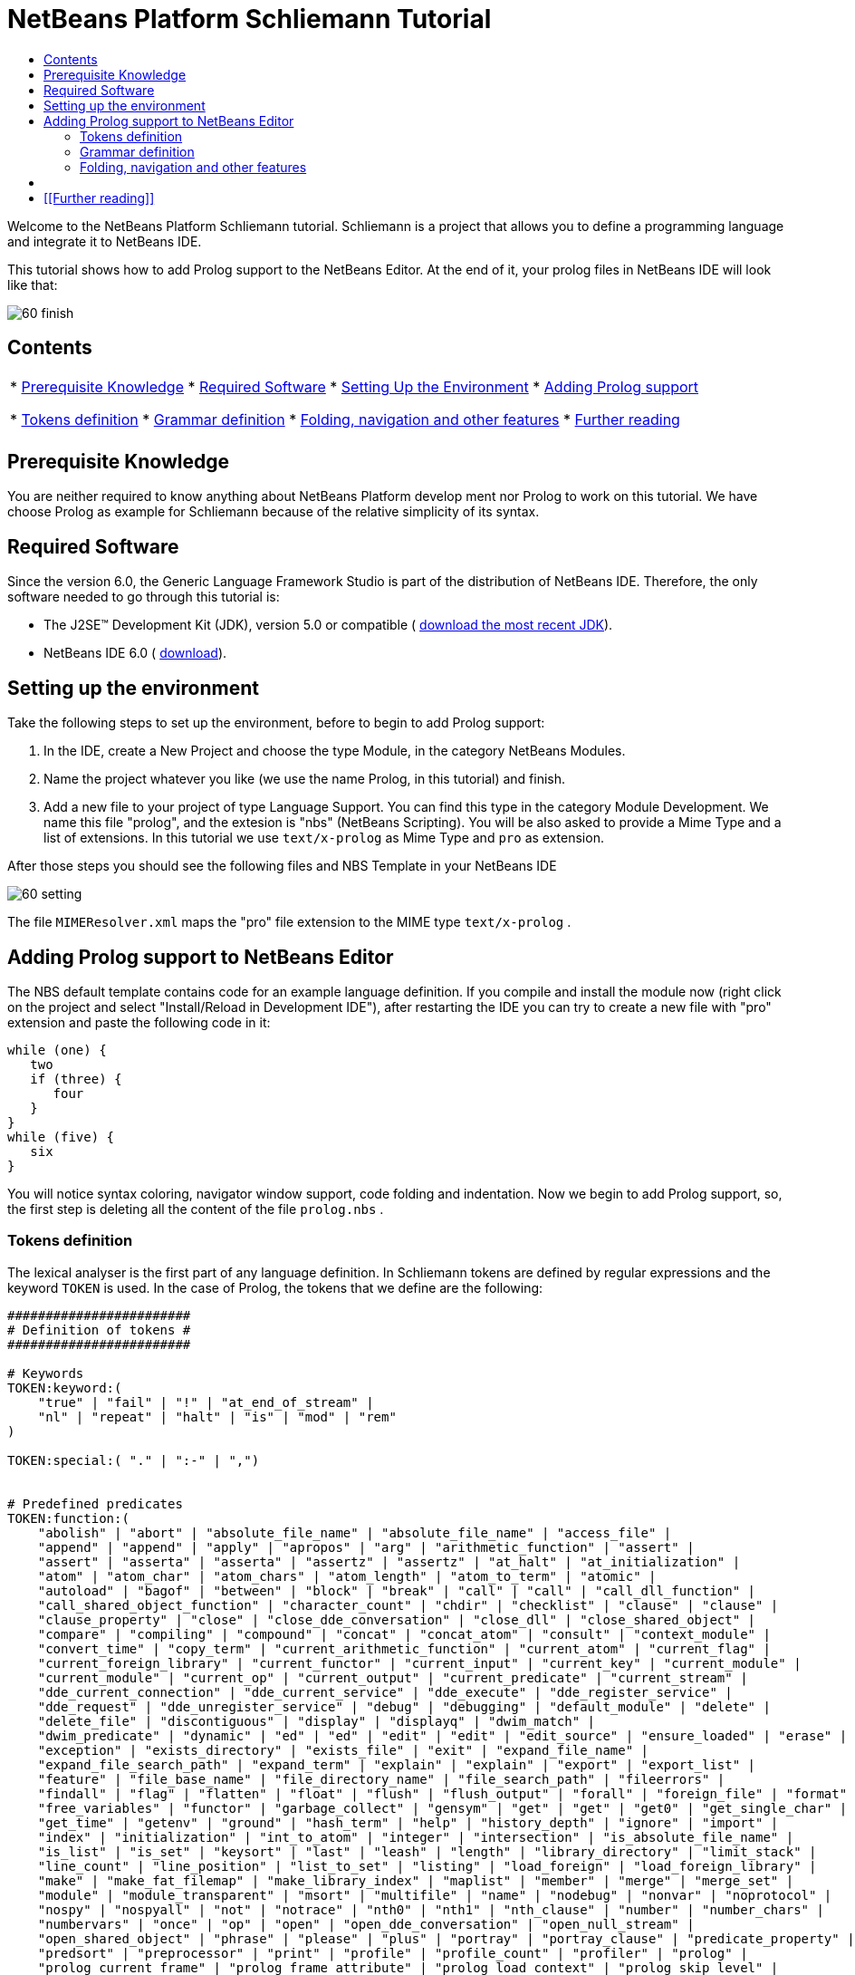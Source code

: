 // 
//     Licensed to the Apache Software Foundation (ASF) under one
//     or more contributor license agreements.  See the NOTICE file
//     distributed with this work for additional information
//     regarding copyright ownership.  The ASF licenses this file
//     to you under the Apache License, Version 2.0 (the
//     "License"); you may not use this file except in compliance
//     with the License.  You may obtain a copy of the License at
// 
//       http://www.apache.org/licenses/LICENSE-2.0
// 
//     Unless required by applicable law or agreed to in writing,
//     software distributed under the License is distributed on an
//     "AS IS" BASIS, WITHOUT WARRANTIES OR CONDITIONS OF ANY
//     KIND, either express or implied.  See the License for the
//     specific language governing permissions and limitations
//     under the License.
//

= NetBeans Platform Schliemann Tutorial
:jbake-type: platform-tutorial
:jbake-tags: tutorials 
:jbake-status: published
:syntax: true
:source-highlighter: pygments
:toc: left
:toc-title:
:icons: font
:experimental:
:description: NetBeans Platform Schliemann Tutorial - Apache NetBeans
:keywords: Apache NetBeans Platform, Platform Tutorials, NetBeans Platform Schliemann Tutorial

Welcome to the NetBeans Platform Schliemann tutorial. Schliemann is a project that allows you to define a programming language and integrate it to NetBeans IDE.

This tutorial shows how to add Prolog support to the NetBeans Editor. At the end of it, your prolog files in NetBeans IDE will look like that:


image::images/60-finish.png[]


== Contents

|===
|* <<knowledge,Prerequisite Knowledge>>
* <<software,Required Software>>
* <<setting,Setting Up the Environment>>
* <<adding,Adding Prolog support>>

* <<tokens,Tokens definition>>
* <<grammar,Grammar definition>>
* <<support,Folding, navigation and other features>>
* <<resources,Further reading>>
 |
|===


== Prerequisite Knowledge

You are neither required to know anything about NetBeans Platform develop ment nor Prolog to work on this tutorial. We have choose Prolog as example for Schliemann because of the relative simplicity of its syntax.


== Required Software

Since the version 6.0, the Generic Language Framework Studio is part of the distribution of NetBeans IDE. Therefore, the only software needed to go through this tutorial is:

* The J2SE(TM) Development Kit (JDK), version 5.0 or compatible ( link:https://www.oracle.com/technetwork/java/javase/downloads/index.html[download the most recent JDK]).
* NetBeans IDE 6.0 ( link:https://netbeans.apache.org/download/index.html[download]).



== Setting up the environment

Take the following steps to set up the environment, before to begin to add Prolog support:


[start=1]
1. In the IDE, create a New Project and choose the type Module, in the category NetBeans Modules.

[start=2]
1. Name the project whatever you like (we use the name Prolog, in this tutorial) and finish.

[start=3]
1. Add a new file to your project of type Language Support. You can find this type in the category Module Development. We name this file "prolog", and the extesion is "nbs" (NetBeans Scripting). You will be also asked to provide a Mime Type and a list of extensions. In this tutorial we use  ``text/x-prolog``  as Mime Type and  ``pro``  as extension.

After those steps you should see the following files and NBS Template in your NetBeans IDE


image::images/60-setting.png[] 

The file  ``MIMEResolver.xml``  maps the "pro" file extension to the MIME type  ``text/x-prolog`` .


== Adding Prolog support to NetBeans Editor

The NBS default template contains code for an example language definition. If you compile and install the module now (right click on the project and select "Install/Reload in Development IDE"), after restarting the IDE you can try to create a new file with "pro" extension and paste the following code in it:


[source,java]
----


while (one) {
   two
   if (three) {
      four
   }
}
while (five) {
   six
}

----

You will notice syntax coloring, navigator window support, code folding and indentation. Now we begin to add Prolog support, so, the first step is deleting all the content of the file  ``prolog.nbs`` .


=== Tokens definition

The lexical analyser is the first part of any language definition. In Schliemann tokens are defined by regular expressions and the keyword  ``TOKEN``  is used. In the case of Prolog, the tokens that we define are the following:


[source,java]
----


########################
# Definition of tokens #
########################

# Keywords 
TOKEN:keyword:(
    "true" | "fail" | "!" | "at_end_of_stream" |
    "nl" | "repeat" | "halt" | "is" | "mod" | "rem"
)

TOKEN:special:( "." | ":-" | ",")


# Predefined predicates
TOKEN:function:(
    "abolish" | "abort" | "absolute_file_name" | "absolute_file_name" | "access_file" | 
    "append" | "append" | "apply" | "apropos" | "arg" | "arithmetic_function" | "assert" |
    "assert" | "asserta" | "asserta" | "assertz" | "assertz" | "at_halt" | "at_initialization" | 
    "atom" | "atom_char" | "atom_chars" | "atom_length" | "atom_to_term" | "atomic" |
    "autoload" | "bagof" | "between" | "block" | "break" | "call" | "call" | "call_dll_function" | 
    "call_shared_object_function" | "character_count" | "chdir" | "checklist" | "clause" | "clause" | 
    "clause_property" | "close" | "close_dde_conversation" | "close_dll" | "close_shared_object" | 
    "compare" | "compiling" | "compound" | "concat" | "concat_atom" | "consult" | "context_module" | 
    "convert_time" | "copy_term" | "current_arithmetic_function" | "current_atom" | "current_flag" | 
    "current_foreign_library" | "current_functor" | "current_input" | "current_key" | "current_module" | 
    "current_module" | "current_op" | "current_output" | "current_predicate" | "current_stream" |
    "dde_current_connection" | "dde_current_service" | "dde_execute" | "dde_register_service" | 
    "dde_request" | "dde_unregister_service" | "debug" | "debugging" | "default_module" | "delete" | 
    "delete_file" | "discontiguous" | "display" | "displayq" | "dwim_match" |
    "dwim_predicate" | "dynamic" | "ed" | "ed" | "edit" | "edit" | "edit_source" | "ensure_loaded" | "erase" | 
    "exception" | "exists_directory" | "exists_file" | "exit" | "expand_file_name" | 
    "expand_file_search_path" | "expand_term" | "explain" | "explain" | "export" | "export_list" |
    "feature" | "file_base_name" | "file_directory_name" | "file_search_path" | "fileerrors" | 
    "findall" | "flag" | "flatten" | "float" | "flush" | "flush_output" | "forall" | "foreign_file" | "format" | 
    "free_variables" | "functor" | "garbage_collect" | "gensym" | "get" | "get" | "get0" | "get_single_char" | 
    "get_time" | "getenv" | "ground" | "hash_term" | "help" | "history_depth" | "ignore" | "import" | 
    "index" | "initialization" | "int_to_atom" | "integer" | "intersection" | "is_absolute_file_name" | 
    "is_list" | "is_set" | "keysort" | "last" | "leash" | "length" | "library_directory" | "limit_stack" | 
    "line_count" | "line_position" | "list_to_set" | "listing" | "load_foreign" | "load_foreign_library" |
    "make" | "make_fat_filemap" | "make_library_index" | "maplist" | "member" | "merge" | "merge_set" | 
    "module" | "module_transparent" | "msort" | "multifile" | "name" | "nodebug" | "nonvar" | "noprotocol" | 
    "nospy" | "nospyall" | "not" | "notrace" | "nth0" | "nth1" | "nth_clause" | "number" | "number_chars" | 
    "numbervars" | "once" | "op" | "open" | "open_dde_conversation" | "open_null_stream" |
    "open_shared_object" | "phrase" | "please" | "plus" | "portray" | "portray_clause" | "predicate_property" | 
    "predsort" | "preprocessor" | "print" | "profile" | "profile_count" | "profiler" | "prolog" | 
    "prolog_current_frame" | "prolog_frame_attribute" | "prolog_load_context" | "prolog_skip_level" | 
    "prolog_to_os_filename" | "prolog_trace_interception" | "prompt1" | "prompt" | "proper_list" | "protocol" | 
    "protocola" | "protocolling" | "put" | "qcompile" | "qload" | "qsave_program" | "qsave_program" |
    "read" | "read_clause" | "read_history" | "read_link" | "read_variables" | "recorda" | "recorded" | "recordz" | 
    "redefine_system_predicate" | "rename_file" | "require" | "reset_profiler" | "restore" | "retract" | 
    "retractall" | "reverse" | "same_file" | "save" | "save_program" | "save_program" | "see" | "seeing" | "seen" | 
    "select" | "set_feature" | "set_input" | "set_output" | "set_tty" | "setarg" | "setenv" | "setof" | "sformat" | 
    "shell" | "show_profile" | "sleep" | "sort" | "source_file" | "source_location" |"spy" | "stack_parameter" | 
    "statistics" | "stream_position" | "string" | "string_length" | "string_to_atom" | "string_to_list" | 
    "style_check" | "sublist" | "subset" | "substring" | "subtract" | "succ" | "swritef" | "tab" | "tell" | "telling" | 
    "term_expansion" | "term_to_atom" | "time" | "time_file" | "tmp_file" | "told" | "trace" | "tracing" | 
    "trim_stacks" | "tty_get_capability" | "tty_goto" | "tty_put" | "ttyflush" | "union" | "unknown" | 
    "unload_foreign_library" | "unsetenv" | "use_module" | "use_module" | "var" | "visible" | "volatile"
    "wait_for_input" | "wildcard_match" | "write" | "write_ln" | "writef" | "writeq" |
    "abs" | "acos" | "asin" | "atan" | "atan" | "ceil" | "ceiling" | "cos" |
    "cputime" | "e" | "exp" | "float" | "float_fractional_part" | "float_integer_part" | 
    "floor" | "integer" | "log" | "log10" | "max" | "min" | "random" |  
    "round" | "truncate" | "pi" | "sign" | "sin" | "sqrt" | "tan" | "xor"
)

TOKEN:string:( "\"" [^ "\""]* "\"" )
TOKEN:string:( "\'" [^ "\'"]* "\'" )
TOKEN:list:( "[" - "]" )
TOKEN:operator: (
    [ "?"  "/" "*"  "-" "+"  "@" "#" "$" "%" "^" "\\"
    ]
)
TOKEN:boolean: (
    [ "<" ">" "=" ","  ";"  "&amp;" "~" "|"
    ]
)

TOKEN:separator: ( ["(" ")" "[" "]" "{" "}"] )

TOKEN:variable:( ["A"-"Z" "_"] ["a"-"z" "A"-"Z" "0"-"9" "_"]* )
TOKEN:identifier:( ["a"-"z"] ["a"-"z" "A"-"Z" "0"-"9" "_"]* )
TOKEN:number:(  ["0"-"9"]+   ("." ["0"-"9"]+)? ("E" ("+" | "-" )? ["0"-"9"]+)? )
TOKEN:whitespace: ( [" " "\t" "\n" "\r"]* )
TOKEN:comment:( "/*" - "*/" )
TOKEN:line_comment:( "%" [^ "\n" "\r"]* ["\n" "\r"]+ )

----

Notice that it is possible to define different tokens with the same name, like  ``string`` . In this way we can apply the same processing to two different kinds of string but that semantically are identical.

For more detailed info on the syntax of tokens definition, take a look on the official Schliemann Language Definition,  link:http://wiki.netbeans.org/wiki/view/SchliemannNBSLanguageDescription#section-SchliemannNBSLanguageDescription-TokensDefinition.[here].

For Prolog we have defined one token  ``keyword`` , that obviously represents the keywords of the language, one token  ``function`` , representing the predefined functions that exist in Prolog and the usual tokens  ``string`` ,  ``operator`` ,  ``number`` ,  ``identifier``  or  ``variable``  (all the variables in Prolog must begin with capital letter or _). Also you can find tokens describing comments (line and block) and whitespaces. This kind of tokens should receive a special treatment.

With the definition of tokens it is possible now to add syntax coloring. We can do that with this small piece of code:


[source,java]
----


# Syntax Coloring
COLOR:function: {
    default_coloring:"default";
    font_type:"bold";
}

COLOR:line_comment: {
    default_coloring:"comment";
}

COLOR:list: {
    default_coloring:"string";
}

----

It is not necessary to specify a color for  ``keyword`` ,  ``function`` , etc, because there exists a default color for the tokens defined as keywords, or comments, or operator. Of course, it is possible to override the default syntax coloring. It is also possible to change other properties, like the font or the background color. For more info, take a look  link:http://wiki.netbeans.org/wiki/view/SchliemannNBSLanguageDescription#section-SchliemannNBSLanguageDescription-SyntaxColoringDefinition.[here].

Copy and paste all the code above in your NBS file. If you install now the module in you Development IDE and restart NetBeans, you can see syntax coloring in a Prolog example file.


image::images/60-tokens.png[]


=== Grammar definition

First, comments and whitespaces should be ignored by the syntax analyser. This is achieved by using the keyword  ``skip`` .


[source,java]
----


SKIP:comment
SKIP:line_comment
SKIP:whitespace

----

At this point, it is important to speak about the AST View and the Tokens View. These two views provided by the IDE are really useful when you are using Schliemann, actually, they are essential if you want to debug your grammar or your tokens definition.

To activate them, right-click the file  ``prolog.nbs``  in the Project window and select "AST View" and "Tokens View". Now, you should see the AST and the Tokens browser window. If you select now your prolog example file, while leaving the Tokens view open, you should see the tokens of this file. These two views always show the AST and tokens of the currently selected file.

An example of the Tokens View and AST View in action:


image::images/60-tokensview.png[] 


In Schliemann, grammar is described in form similar to JavaCC (extended  link:http://en.wikipedia.org/wiki/Backus�Naur_form[BNF]). The grammar must be  link:http://en.wikipedia.org/wiki/LL_parser[LL], since  link:http://en.wikipedia.org/wiki/LR_parser[LR] and  link:http://en.wikipedia.org/wiki/LALR[LALR] grammar are not accepted.

There are some things that you should have into account when you are writing a grammar for Schliemann. First of all, the grammar should be LL(1) (that means that the parser can only look ahead one symbol when analyzing text). So if you have rules whose right hand sides start with the same element, you should transform these rules. For example, instead of writing:


[source,java]
----


Statement = Fact | Clause;
Fact = Structure ".";
Clause = Structure ":-" ListOfStructures ".";

----

which will not work properly, you should write something like that:


[source,java]
----


Statement = Structure ("." | ":-" ListOfStructures ".");

----

Also, you must remove left recursion in your grammar, which implies that you cannot have rules like that:


[source,java]
----


ListOfStructures = ListOfStructures BooleanOperation Structure;
ListOfStructures = Structure;

----

but you should re-write the above as follows:


[source,java]
----


ListOfStructures = Structure (BooleanOperation Structure)* ;

----

As a result of those transformations, the grammar you write is less strict than the original syntax definition of the language, don't worry. You are not writing a compiler, so, if your grammar is not powerful enough to detect all the possible syntax errors, it is also OK.

Last, but not least, be patient. Schliemann is not a tool to write compilers, like ANTLR or yacc. It has some limitations and sometimes, if you have some errors in your tokens definition or in your grammar, you will not get any information about it. The error messages provide not really useful information and you should work out by inspection of your .nbs file or by trial and error.

After these remarks, we can go on to the grammar for Prolog. The syntax of prolog is deceptively simple. A logic program is made up of clauses and facts. A simplified definition of the grammar:


[source,java]
----


clause := predicate ":-" (predicate)+ "."
fact := predicate "."

----

Predicates can be function symbols with or without arguments or infix binary operators like "=". Aritmetic expressions can also appear. For more detail on Prolog there are several resources like  link:http://www.csupomona.edu/~jrfisher/www/prolog_tutorial/contents.html[this] or  link:http://kti.mff.cuni.cz/~bartak/prolog.old/index.html[this], but for the purpose of this tutorial it is not important to understand deeply the Prolog syntax.

The complete Schliemann code that defines the prolog syntax is the following:


[source,java]
----


# Grammar definition

S = (Statement)*;

Statement = Structure ("." | ":-" ListOfStructures ".");


ListOfStructures = Structure (BooleanOperation Structure)* ;

Structure = Expression |  
            ;

Functor =  | ;

Expression = BaseExpression ((Operation|"is"|"mod"|"rem") Expression)* |
            "(" BaseExpression ((Operation|"is"|"mod"|"rem") Expression)* ")" ;

Operation = ()+;
BooleanOperation = ()+ | "=.." | ","; 

BaseExpression =  | 
                 | 
                 | 
                Function |
                 ;

Function = Functor ["(" ListOfStructures ")"];

----

Copy and paste the code above.


=== Folding, navigation and other features

The tokens and grammar definition is the core of our Prolog support. Now, we can go on to more interesting and easy stuff. Copy and paste all the code below in your NBS file:


[source,java]
----


# error highlighting
MARK:ERROR: {
    type:"Error";
    message:"Syntax error.";
}

MARK:error: {
    type:"Error";
    message:"Unexpected character.";
}

# brace completion
COMPLETE "{:}"
COMPLETE "(:)"
COMPLETE "[:]"
COMPLETE "\":\""
COMPLETE "\':\'"

# brace matching
BRACE "{:}"
BRACE "(:)"
BRACE "[:]"
BRACE "\":\""
BRACE "\':\'"

# indentation
INDENT ".*(((:-)\\s*)[^.]*)"

# code folding 
FOLD:ListOfStructures: {
    expand_type_action_name:"Expand clause body";
    collapse_type_action_name:"Collapse clause body";
}

FOLD:comment: {
    expand_type_action_name:"Expand Comments";
    collapse_type_action_name:"Collapse Comments";
}

# navigator support
NAVIGATOR:Statement: {
    display_name: "$Structure$";
    icon: org.yourorghere.prolog.Prolog.statementIcon;
}

----

Thanks to our definition of the language, we can detect both lexical and syntactic errors and we can get these error marked. Also, add code folding is quite easy. In our case, we just add code folding for block comments and clauses. Any grammar rule can be folded.

As you can see, brace completion and brace matching are pretty intuitive. To add indentation is enough to write some regular expression after which the code should be automatically indented. The most interesting thing in this code is the navigator support. For every prolog statement, we display the text corresponding to the structure and the icon used depends on the kind of statement we are dealing with (fact or clause). To do that, the  ``icon``  declaration refers to a method called  ``statementIcon`` , which is in the file  ``Prolog.java`` . Here is the content of that file:


[source,java]
----


package org.yourorghere.prolog;

import org.netbeans.api.languages.ASTNode;
import org.netbeans.api.languages.ASTPath;
import org.netbeans.api.languages.SyntaxContext;

public class Prolog {
   
    
    public static String statementIcon (SyntaxContext context) {
        ASTPath path = context.getASTPath ();
        ASTNode node = (ASTNode) path.getLeaf ();
        node = node.getNode ("ListOfStructures");
        if (node != null) {
            return "/org/netbeans/modules/languages/resources/variable.gif";
        }

        return "/org/netbeans/modules/languages/resources/method.gif";
    }


}

----

To get this file working, you have to add a module dependency with the Generic Languages Framework. To do this, in the Projects Window, right click on "Libraries" and select "Add Module Dependency..." and then look for the Generic Languages Framework. That method makes use of the AST generated by Schliemann. Basically, we search in the path whose root is a Statement node, another node of type  ``ListOfStructures`` . If this node is found, that means that the statement is a clause. Otherwise, it is a fact. This procedure can be also applied to the  ``display_name``  declaration and so on.


== [[Files]] 

Here you can download the code used in this tutorial:

*  link:prolog.nbs[prolog.nbs]
*  link:Prolog.java[Prolog.java]


== [[Further reading]] 

This tutorial shows only an introductory example of using Schliemann. You can find more information in the following links:

*  link:https://netbeans.org/source/browse/scripting/[NetBeans Scripting Module]
*  link:https://netbeans.org/source/browse/languages/[NetBeans Languages Module]
*  link:http://wiki.netbeans.org/wiki/view/SchliemannNBSLanguageDescription[NBS Language Description]
*  link:http://blogs.oracle.com/geertjan/entry/interview_author_of_d_programming[Interview with the author of new D programming language editor]
link:http://blogs.oracle.com/geertjan/entry/interview_author_of_d_programming[ ]
*  link:https://netbeans.apache.org/platform/articles/nbm_interview_caoyuan.html[Meet a NetBeans Module Writer: Caoyuan Deng]


link:http://netbeans.apache.org/community/mailing-lists.html[Send Us Your Feedback]


